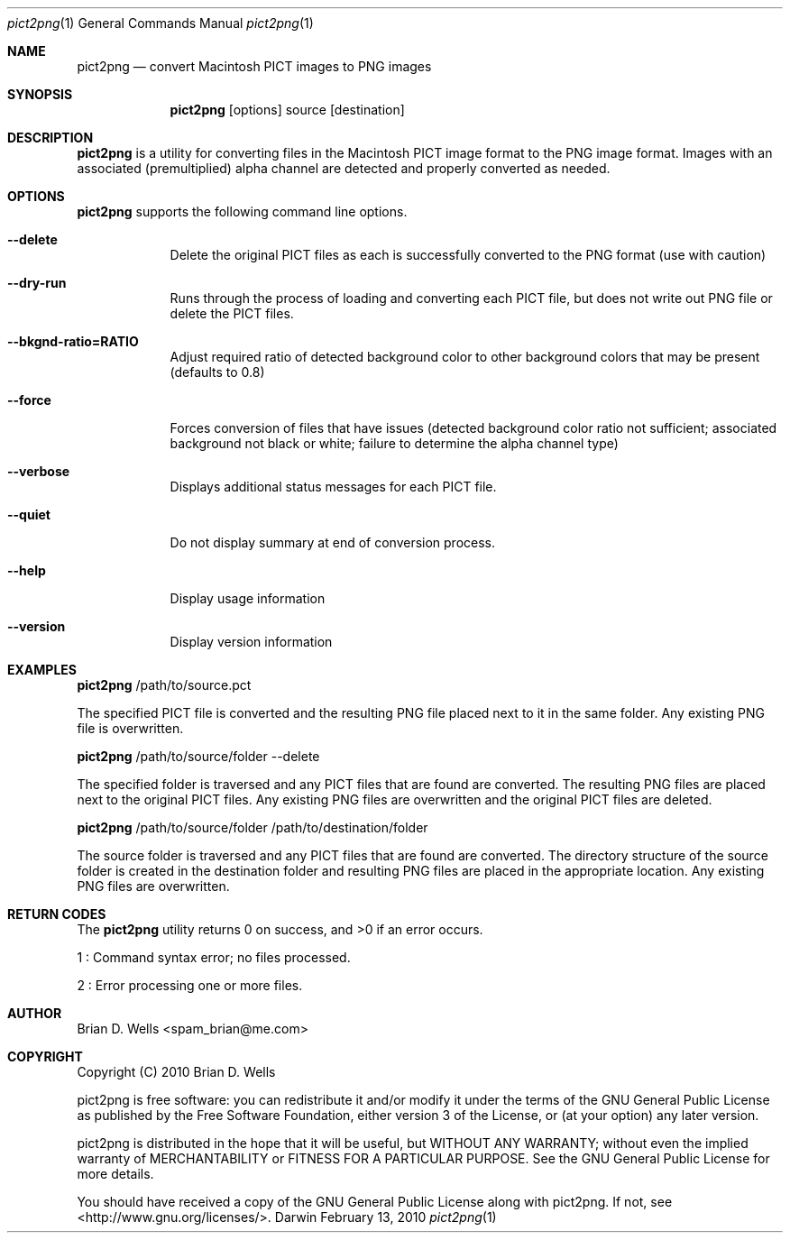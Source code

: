.Dd February 13, 2010
.Dt pict2png 1
.Os Darwin
.Sh NAME
.Nm pict2png
.Nd convert Macintosh PICT images to PNG images
.Sh SYNOPSIS
.Nm
.Op options
source
.Op destination
.Sh DESCRIPTION
.Nm
is a utility for converting files in the Macintosh PICT image format to the PNG image format.
Images with an associated (premultiplied) alpha channel are detected and properly converted as needed.
.Sh OPTIONS
.Nm
supports the following command line options.
.Bl -tag -width -indent
.It Fl -delete
Delete the original PICT files as each is successfully converted to the PNG format (use with caution)
.It Fl -dry-run
Runs through the process of loading and converting each PICT file, but does not write out PNG file or delete the PICT files.
.It Fl -bkgnd-ratio=RATIO
Adjust required ratio of detected background color to other background colors that may be present (defaults to 0.8)
.It Fl -force
Forces conversion of files that have issues
(detected background color ratio not sufficient;
associated background not black or white;
failure to determine the alpha channel type)
.It Fl -verbose
Displays additional status messages for each PICT file.
.It Fl -quiet
Do not display summary at end of conversion process.
.It Fl -help
Display usage information
.It Fl -version
Display version information
.El
.Sh EXAMPLES
.Nm
/path/to/source.pct
.Pp
The specified PICT file is converted and the resulting PNG file placed next to it in the same folder.
Any existing PNG file is overwritten.
.Pp
.Nm
/path/to/source/folder
--delete
.Pp
The specified folder is traversed and any PICT files that are found are converted.
The resulting PNG files are placed next to the original PICT files.
Any existing PNG files are overwritten and the original PICT files are deleted.
.Pp
.Nm
/path/to/source/folder /path/to/destination/folder
.Pp
The source folder is traversed and any PICT files that are found are converted.
The directory structure of the source folder is created in the destination folder
and resulting PNG files are placed in the appropriate location.
Any existing PNG files are overwritten.
.Sh RETURN CODES
The
.Nm
utility returns 0 on success, and >0 if an error occurs.
.Pp
1 : Command syntax error; no files processed.
.Pp
2 : Error processing one or more files.
.Sh AUTHOR
Brian D. Wells <spam_brian@me.com>
.Sh COPYRIGHT
Copyright (C) 2010 Brian D. Wells
.Pp
pict2png is free software: you can redistribute it and/or modify
it under the terms of the GNU General Public License as published by
the Free Software Foundation, either version 3 of the License, or
(at your option) any later version.
.Pp
pict2png is distributed in the hope that it will be useful,
but WITHOUT ANY WARRANTY; without even the implied warranty of
MERCHANTABILITY or FITNESS FOR A PARTICULAR PURPOSE.  See the
GNU General Public License for more details.
.Pp
You should have received a copy of the GNU General Public License
along with pict2png.  If not, see <http://www.gnu.org/licenses/>.
